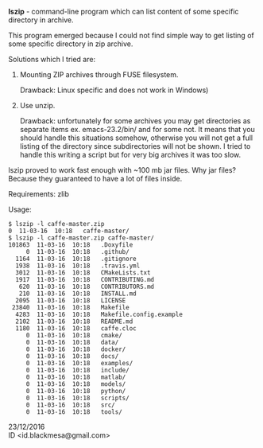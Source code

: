 *lszip* - command-line program which can list content of some specific directory in archive.

This program emerged because I could not find simple way to get listing of some specific directory in zip archive.

Solutions which I tried are:

1. Mounting ZIP archives through FUSE filesystem. 

   Drawback: Linux specific and does not work in Windows)

2. Use unzip.

   Drawback: unfortunately for some archives you may get directories as separate items ex. emacs-23.2/bin/ and for some not. It means that you should handle this situations somehow, otherwise you will not get a full listing of the directory since subdirectories will not be shown. I tried to handle this writing a script but for very big archives it was too slow.

lszip proved to work fast enough with ~100 mb jar files. Why jar files? Because they guaranteed to have a lot of files inside.

Requirements: zlib

Usage:

#+BEGIN_EXAMPLE
$ lszip -l caffe-master.zip
0  11-03-16  10:18   caffe-master/
$ lszip -l caffe-master.zip caffe-master/
101863  11-03-16  10:18   .Doxyfile
     0  11-03-16  10:18   .github/
  1164  11-03-16  10:18   .gitignore
  1938  11-03-16  10:18   .travis.yml
  3012  11-03-16  10:18   CMakeLists.txt
  1917  11-03-16  10:18   CONTRIBUTING.md
   620  11-03-16  10:18   CONTRIBUTORS.md
   210  11-03-16  10:18   INSTALL.md
  2095  11-03-16  10:18   LICENSE
 23840  11-03-16  10:18   Makefile
  4283  11-03-16  10:18   Makefile.config.example
  2102  11-03-16  10:18   README.md
  1180  11-03-16  10:18   caffe.cloc
     0  11-03-16  10:18   cmake/
     0  11-03-16  10:18   data/
     0  11-03-16  10:18   docker/
     0  11-03-16  10:18   docs/
     0  11-03-16  10:18   examples/
     0  11-03-16  10:18   include/
     0  11-03-16  10:18   matlab/
     0  11-03-16  10:18   models/
     0  11-03-16  10:18   python/
     0  11-03-16  10:18   scripts/
     0  11-03-16  10:18   src/
     0  11-03-16  10:18   tools/
#+END_EXAMPLE

23/12/2016 \\
ID <id.blackmesa@gmail.com>
